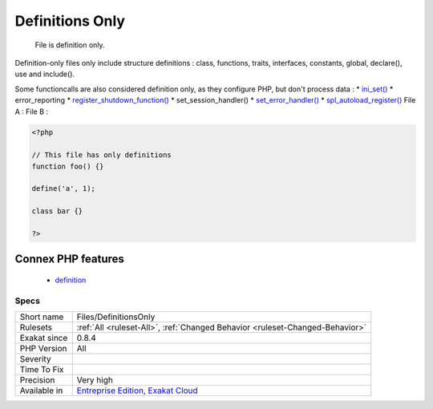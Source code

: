 .. _files-definitionsonly:

.. _definitions-only:

Definitions Only
++++++++++++++++

  File is definition only.

Definition-only files only include structure definitions : class, functions, traits, interfaces, constants, global, declare(), use and include().

Some functioncalls are also considered definition only, as they configure PHP, but don't process data : 
* `ini_set() <https://www.php.net/ini_set>`_
* error_reporting
* `register_shutdown_function() <https://www.php.net/register_shutdown_function>`_
* set_session_handler()
* `set_error_handler() <https://www.php.net/set_error_handler>`_
* `spl_autoload_register() <https://www.php.net/spl_autoload_register>`_
File A : 
File B :

.. code-block:: php
   
   <?php
   
   // This file has only definitions
   function foo() {}
   
   define('a', 1);
   
   class bar {}
   
   ?>
Connex PHP features
-------------------

  + `definition <https://php-dictionary.readthedocs.io/en/latest/dictionary/definition.ini.html>`_


Specs
_____

+--------------+-------------------------------------------------------------------------------------------------------------------------+
| Short name   | Files/DefinitionsOnly                                                                                                   |
+--------------+-------------------------------------------------------------------------------------------------------------------------+
| Rulesets     | :ref:`All <ruleset-All>`, :ref:`Changed Behavior <ruleset-Changed-Behavior>`                                            |
+--------------+-------------------------------------------------------------------------------------------------------------------------+
| Exakat since | 0.8.4                                                                                                                   |
+--------------+-------------------------------------------------------------------------------------------------------------------------+
| PHP Version  | All                                                                                                                     |
+--------------+-------------------------------------------------------------------------------------------------------------------------+
| Severity     |                                                                                                                         |
+--------------+-------------------------------------------------------------------------------------------------------------------------+
| Time To Fix  |                                                                                                                         |
+--------------+-------------------------------------------------------------------------------------------------------------------------+
| Precision    | Very high                                                                                                               |
+--------------+-------------------------------------------------------------------------------------------------------------------------+
| Available in | `Entreprise Edition <https://www.exakat.io/entreprise-edition>`_, `Exakat Cloud <https://www.exakat.io/exakat-cloud/>`_ |
+--------------+-------------------------------------------------------------------------------------------------------------------------+


